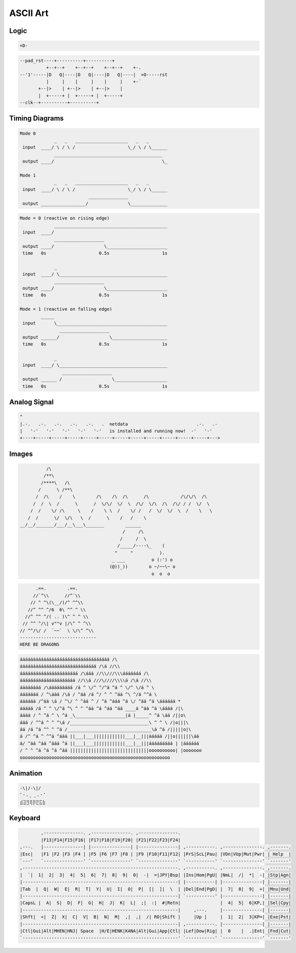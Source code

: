=========
ASCII Art
=========

.. figure:: img/ascii.*
   :align: center
   :width: 150px

Logic
=====

.. code-block::

   =D-

.. code-block::

   --pad_rst----+----------+----------+
             +--+--+    +--+--+    +--+--+    +-.
   --'1'-----|D   Q|----|D   Q|----|D   Q|----|  >O-----rst
             |     |    |     |    |     |    +-´
          +--|>    | +--|>    | +--|>    |
          |  +-----+ |  +-----+ |  +-----+
   --clk--+----------+----------+

Timing Diagrams
===============

.. code-block::

   Mode 0
                _   _   ____________________   _   _
    input  ____/ \ / \ /                    \_/ \ / \______
                _________________________________________
    output ____/                                         \_

   Mode 1
                _   _   ____________________   _   _
    input  ____/ \ / \ /                    \_/ \ / \______
                             _______________
    output _________________/               \______________


.. code-block::

   Mode = 0 (reactive on rising edge)
                ___________________________________________
    input  ____/
                ___________________
    output ____/                   \_______________________
    time   0s                    0.5s                    1s

                _
    input  ____/ \_________________________________________
                ___________________
    output ____/                   \_______________________
    time   0s                    0.5s                    1s

   Mode = 1 (reactive on falling edge)
           _____
    input       \__________________________________________
                  ___________________
    output ______/                   \_____________________
    time   0s                    0.5s                    1s

                _
    input  ____/ \_________________________________________
                   ___________________
    output ______ /                   \____________________
    time   0s                    0.5s                    1s

Analog Signal
=============

.. code-block::

   ^
   |.-.   .-.   .-.   .-.   .-.   .  netdata                          .-.   .-
   |   '-'   '-'   '-'   '-'   '-'   is installed and running now!  -'   '-'
   +----+-----+-----+-----+-----+-----+-----+-----+-----+-----+-----+-----+--->

Images
======

.. code-block::

             /\
            /**\
           /****\   /\
          /      \ /**\
         /  /\    /    \        /\    /\  /\      /\            /\/\/\  /\
        /  /  \  /      \      /  \/\/  \/  \  /\/  \/\  /\  /\/ / /  \/  \
       /  /    \/ /\     \    /    \ \  /    \/ /   /  \/  \/  \  /    \   \
      /  /      \/  \/\   \  /      \    /   /    \
   __/__/_______/___/__\___\_______        ______
                                          /     /\
                                         /     /  \
                                        /_____/----\_    (
                                       "     "          ).
                                      _ ___          o (:') o
                                     (@))_))        o ~/~~\~ o
                                                     o  o  o

.. code-block::

         .==.        .==.
        //`^\\      //^`\\
       // ^ ^\(\__/)/^ ^^\\
      //^ ^^ ^/6  6\ ^^ ^ \\
     //^ ^^ ^/( .. )\^ ^ ^ \\
    // ^^ ^/\| v""v |/\^ ^ ^\\
   // ^^/\/ /  `~~`  \ \/\^ ^\\
   -----------------------------
   HERE BE DRAGONS

.. code-block::

   áááááááááááááááááááááááááááááááááá /\
   ááááááááááááááááááááááááááááá /\á //\\
   áááááááááááááááááááááá /\ááá //\\///\\\ááááááá /\
   ááááááááááááááááááááá //\\á ///\////\\\\á /\á //\\
   áááááááá /\ááááááááá /á ^ \/^ ^/^á ^á ^ \/^ \/á ^ \
   ááááááá / ^\ááá /\á / ^áá /á ^/ ^ ^ ^áá ^\ ^/á ^^á \
   áááááá /^áá \á / ^\/ ^ ^áá ^ / ^á ^ááá ^á \/ ^áá ^á \áááááá *
   ááááá /á ^ ^ \/^á ^\ ^ ^ ^áá ^á ^áá ^áá ____á ^áá ^á \áááá /|\
   áááá / ^ ^á ^ \ ^á _\___________________|á |_____^ ^á \áá /||o\
   ááá / ^^á ^ ^ ^\á /______________________________\ ^ ^ \ /|o|||\
   áá /á ^á ^^ ^ ^á /________________________________\á ^á /|||||o|\
   á /^ ^á ^ ^^á ^ááá ||___|___||||||||||||___|__|||ááááá /||o||||||\áá
   á/ ^áá ^áá ^ááá ^á ||___|___||||||||||||___|__|||ááááááááá | |áááááá
   / ^ ^ ^á ^á ^á ^áá ||||||||||||||||||||||||||||||oooooooooo| |ooooooo
   ooooooooooooooooooooooooooooooooooooooooooooooooooooooooo

Animation
=========

.. code-block::

   -\|/-\|/
   ⠁⠂⠄⡀⢀⠠⠐⠈
   ⣾⣽⣻⢿⡿⣟⣯⣷

Keyboard
========

.. code-block::

           ,---------------. ,---------------. ,---------------.
           |F13|F14|F15|F16| |F17|F18|F19|F20| |F21|F22|F23|F24|
   ,---.   |---------------| |---------------| |---------------| ,-----------. ,---------------. ,-------.
   |Esc|   |F1 |F2 |F3 |F4 | |F5 |F6 |F7 |F8 | |F9 |F10|F11|F12| |PrS|ScL|Pau| |VDn|VUp|Mut|Pwr| | Help  |
   `---'   `---------------' `---------------' `---------------' `-----------' `---------------' `-------'
   ,-----------------------------------------------------------. ,-----------. ,---------------. ,-------.
   |  `|  1|  2|  3|  4|  5|  6|  7|  8|  9|  0|  -|  =|JPY|Bsp| |Ins|Hom|PgU| |NmL|  /|  *|  -| |Stp|Agn|
   |-----------------------------------------------------------| |-----------| |---------------| |-------|
   |Tab  |  Q|  W|  E|  R|  T|  Y|  U|  I|  O|  P|  [|  ]|  \  | |Del|End|PgD| |  7|  8|  9|  +| |Mnu|Und|
   |-----------------------------------------------------------| `-----------' |---------------| |-------|
   |CapsL |  A|  S|  D|  F|  G|  H|  J|  K|  L|  ;|  :|  #|Retn|               |  4|  5|  6|KP,| |Sel|Cpy|
   |-----------------------------------------------------------|     ,---.     |---------------| |-------|
   |Shft|  <|  Z|  X|  C|  V|  B|  N|  M|  ,|  ,|  /| RO|Shift |     |Up |     |  1|  2|  3|KP=| |Exe|Pst|
   |-----------------------------------------------------------| ,-----------. |---------------| |-------|
   |Ctl|Gui|Alt|MHEN|HNJ| Space  |H/E|HENK|KANA|Alt|Gui|App|Ctl| |Lef|Dow|Rig| |  0    |  .|Ent| |Fnd|Cut|
   `-----------------------------------------------------------' `-----------' `---------------' `-------'

